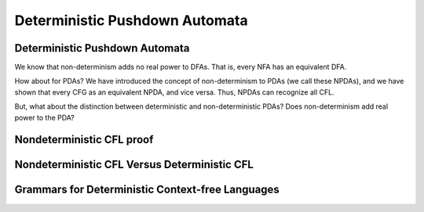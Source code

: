 .. This file is part of the OpenDSA eTextbook project. See
.. http://opendsa.org for more details.
.. Copyright (c) 2012-2020 by the OpenDSA Project Contributors, and
.. distributed under an MIT open source license.

.. avmetadata::
   :author: Mostafa Mohammed and Cliff Shaffer
   :satisfies: PDA Module
   :topic: Deterministic Pushdown Automata

Deterministic Pushdown Automata
===============================

Deterministic Pushdown Automata
-------------------------------

We know that non-determinism adds no real power to DFAs.
That is, every NFA has an equivalent DFA.

How about for PDAs?
We have introduced the concept of non-determinism to PDAs (we call
these NPDAs), and we have shown that every CFG as an equivalent NPDA,
and vice versa.
Thus, NPDAs can recognize all CFL.

But, what about the distinction between deterministic and
non-deterministic PDAs?
Does non-determinism add real power to the PDA?

.. inlineav:: DPDAFS ff
   :links: AV/PIFLA/PDA/DPDAFS.css
   :scripts: lib/underscore.js DataStructures/FLA/FA.js DataStructures/FLA/PDA.js DataStructures/PIFrames.js AV/PIFLA/PDA/DPDAFS.js
   :output: show


Nondeterministic CFL proof
--------------------------

.. inlineav:: NCFLProofFS ff
   :links: AV/PIFLA/PDA/NCFLProofFS.css
   :scripts: lib/underscore.js DataStructures/FLA/FA.js DataStructures/FLA/PDA.js DataStructures/PIFrames.js AV/PIFLA/PDA/NCFLProofFS.js
   :output: show


Nondeterministic CFL Versus Deterministic CFL
---------------------------------------------

.. inlineav:: NCFLvsDCFLFS ff
   :links: AV/PIFLA/PDA/NCFLvsDCFLFS.css
   :scripts: lib/underscore.js DataStructures/FLA/FA.js DataStructures/FLA/PDA.js DataStructures/PIFrames.js AV/PIFLA/PDA/NCFLvsDCFLFS.js
   :output: show


Grammars for Deterministic Context-free Languages
-------------------------------------------------

.. inlineav:: GrammarsForDCFLFS ff
   :links: AV/PIFLA/PDA/GrammarsForDCFLFS.css
   :scripts: lib/underscore.js DataStructures/FLA/FA.js DataStructures/FLA/PDA.js DataStructures/PIFrames.js AV/PIFLA/PDA/GrammarsForDCFLFS.js
   :output: show
